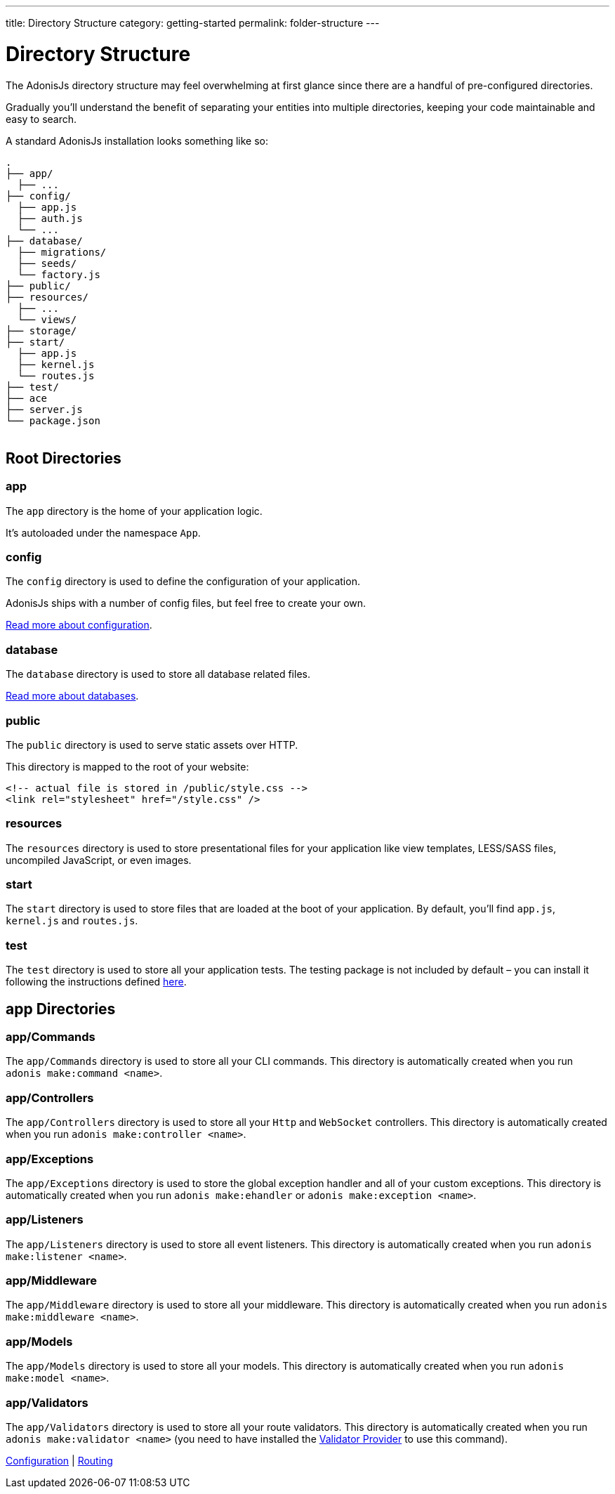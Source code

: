 ---
title: Directory Structure
category: getting-started
permalink: folder-structure
---

= Directory Structure

toc::[]

The AdonisJs directory structure may feel overwhelming at first glance since there are a handful of pre-configured directories.

Gradually you'll understand the benefit of separating your entities into multiple directories, keeping your code maintainable and easy to search.

A standard AdonisJs installation looks something like so:
++++
<pre class="highlight line-numbers language-bash" data-line="2,5">
<code>.
├── app/
  ├── ...
├── config/
  ├── app.js
  ├── auth.js
  └── ...
├── database/
  ├── migrations/
  ├── seeds/
  └── factory.js
├── public/
├── resources/
  ├── ...
  └── views/
├── storage/
├── start/
  ├── app.js
  ├── kernel.js
  └── routes.js
├── test/
├── ace
├── server.js
└── package.json
</code>
</pre>
++++

== Root Directories

=== app

The `app` directory is the home of your application logic.

It's autoloaded under the namespace `App`.

=== config

The `config` directory is used to define the configuration of your application.

AdonisJs ships with a number of config files, but feel free to create your own.

link:configuration-and-env[Read more about configuration].

=== database

The `database` directory is used to store all database related files.

link:database[Read more about databases].

=== public

The `public` directory is used to serve static assets over HTTP.

This directory is mapped to the root of your website:

[source, html]
----
<!-- actual file is stored in /public/style.css -->
<link rel="stylesheet" href="/style.css" />
----

=== resources

The `resources` directory is used to store presentational files for your application like view templates, LESS/SASS files, uncompiled JavaScript, or even images.

=== start

The `start` directory is used to store files that are loaded at the boot of your application.
By default, you'll find `app.js`, `kernel.js` and `routes.js`.

=== test

The `test` directory is used to store all your application tests.
The testing package is not included by default – you can install it following the instructions defined link:testing[here].

== app Directories

=== app/Commands

The `app/Commands` directory is used to store all your CLI commands.
This directory is automatically created when you run `adonis make:command <name>`.

=== app/Controllers

The `app/Controllers` directory is used to store all your `Http` and `WebSocket` controllers.
This directory is automatically created when you run `adonis make:controller <name>`.

=== app/Exceptions

The `app/Exceptions` directory is used to store the global exception handler and all of your custom exceptions.
This directory is automatically created when you run `adonis make:ehandler` or `adonis make:exception <name>`.

=== app/Listeners

The `app/Listeners` directory is used to store all event listeners.
This directory is automatically created when you run `adonis make:listener <name>`.

=== app/Middleware

The `app/Middleware` directory is used to store all your middleware.
This directory is automatically created when you run `adonis make:middleware <name>`.

=== app/Models

The `app/Models` directory is used to store all your models.
This directory is automatically created when you run `adonis make:model <name>`.

=== app/Validators

The `app/Validators` directory is used to store all your route validators.
This directory is automatically created when you run `adonis make:validator <name>` (you need to have installed the link:validator[Validator Provider] to use this command).


====
link:configuration-and-env[Configuration] | link:routing[Routing]